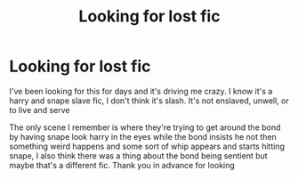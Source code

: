 #+TITLE: Looking for lost fic

* Looking for lost fic
:PROPERTIES:
:Author: Aexandra_rae
:Score: 2
:DateUnix: 1591482973.0
:DateShort: 2020-Jun-07
:END:
I've been looking for this for days and it's driving me crazy. I know it's a harry and snape slave fic, I don't think it's slash. It's not enslaved, unwell, or to live and serve

The only scene I remember is where they're trying to get around the bond by having snape look harry in the eyes while the bond insists he not then something weird happens and some sort of whip appears and starts hitting snape, I also think there was a thing about the bond being sentient but maybe that's a different fic. Thank you in advance for looking

